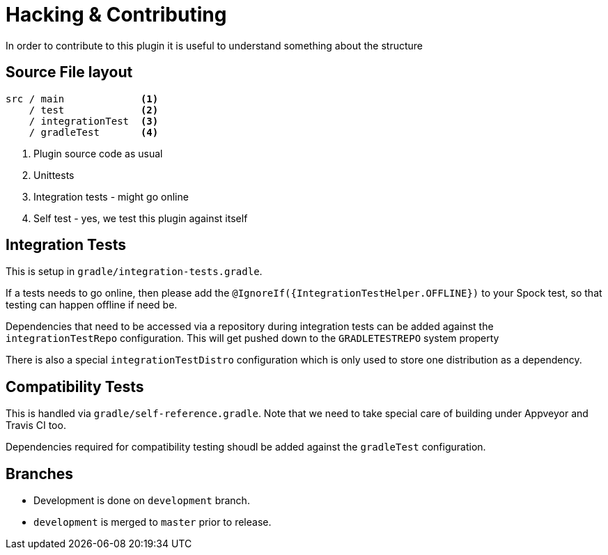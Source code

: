 = Hacking & Contributing

In order to contribute to this plugin it is useful to understand something about the structure

== Source File layout

[source]
----
src / main             <1>
    / test             <2>
    / integrationTest  <3>
    / gradleTest       <4>
----
<1> Plugin source code as usual
<2> Unittests
<3> Integration tests - might go online
<4> Self test - yes, we test this plugin against itself

== Integration Tests

This is setup in `gradle/integration-tests.gradle`.

If a tests needs to go online, then please add the `@IgnoreIf({IntegrationTestHelper.OFFLINE})` to your Spock test, so
that testing can happen offline if need be.

Dependencies that need to be accessed via a repository during integration tests can be added against the `integrationTestRepo`
configuration. This will get pushed down to the `GRADLETESTREPO` system property

There is also a special `integrationTestDistro` configuration which is only used to store one distribution as a dependency.

== Compatibility Tests

This is handled via `gradle/self-reference.gradle`. Note that we need to take special care of building under Appveyor
and Travis CI too.

Dependencies required for compatibility testing shoudl be added against the `gradleTest` configuration.

== Branches

* Development is done on `development` branch.
* `development` is merged to `master` prior to release.